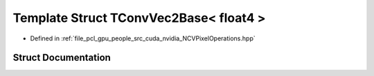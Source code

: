 .. _exhale_struct_struct_t_conv_vec2_base_3_01float4_01_4:

Template Struct TConvVec2Base< float4 >
=======================================

- Defined in :ref:`file_pcl_gpu_people_src_cuda_nvidia_NCVPixelOperations.hpp`


Struct Documentation
--------------------


.. doxygenstruct:: TConvVec2Base< float4 >
   :members:
   :protected-members:
   :undoc-members: